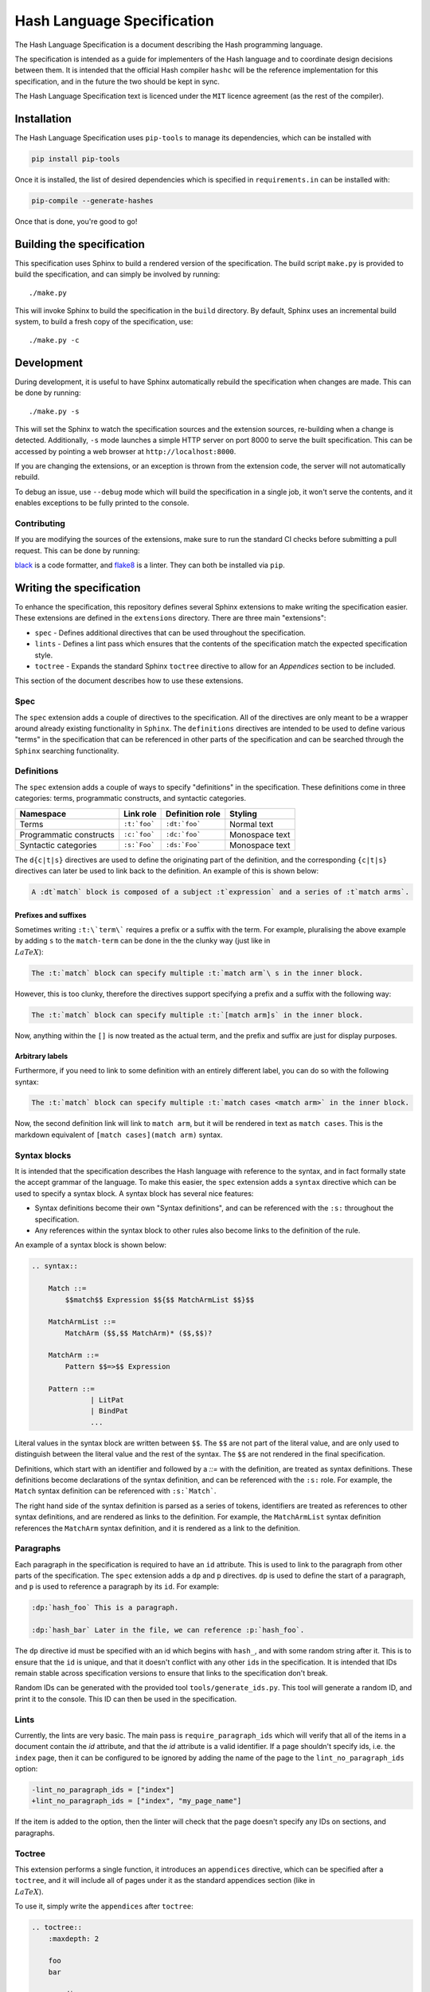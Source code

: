 ===========================
Hash Language Specification
===========================

The Hash Language Specification is a document describing the Hash 
programming language.


The specification is intended as a guide for implementers of the Hash 
language and to coordinate design decisions between them. It is intended 
that the official Hash compiler ``hashc`` will be the reference implementation 
for this specification, and in the future the two should be kept in sync.


The Hash Language Specification text is licenced under the ``MIT`` licence agreement
(as the rest of the compiler).

Installation
============

The Hash Language Specification uses ``pip-tools`` to manage its dependencies, which
can be installed with

.. code-block::

        pip install pip-tools

Once it is installed, the list of desired dependencies which is specified in
``requirements.in`` can be installed with:

.. code-block::

    pip-compile --generate-hashes

Once that is done, you're good to go!

Building the specification
==========================

This specification uses Sphinx to build a rendered version of the specification.
The build script ``make.py`` is provided to build the specification, and can 
simply be involved by running::
    
    ./make.py

This will invoke Sphinx to build the specification in the ``build`` directory. By default,
Sphinx uses an incremental build system, to build a fresh copy of the specification, use::

    ./make.py -c


Development
===========

During development, it is useful to have Sphinx automatically rebuild the specification
when changes are made. This can be done by running::

    ./make.py -s

This will set the Sphinx to watch the specification sources and the extension sources, re-building
when a change is detected. Additionally, ``-s`` mode launches a simple HTTP server on port 8000
to serve the built specification. This can be accessed by pointing a web browser at ``http://localhost:8000``.

If you are changing the extensions, or an exception is thrown from the extension code, the
server will not automatically rebuild.

To debug an issue, use ``--debug`` mode which will build the specification in a single job,
it won't serve the contents, and it enables exceptions to be fully printed to the console.

++++++++++++
Contributing
++++++++++++

If you are modifying the sources of the extensions, make sure to run the standard
CI checks before submitting a pull request. This can be done by running:

.. code-block::
    black . && flake8 . --exclude .venv

`black <https://pypi.org/project/black/>`_ is a code formatter, and `flake8 <https://pypi.org/project/flake8/>`_ is a linter.
They can both be installed via ``pip``.

Writing the specification
=========================

To enhance the specification, this repository defines several Sphinx extensions to make
writing the specification easier. These extensions are defined in the ``extensions`` directory.
There are three main "extensions":

* ``spec`` - Defines additional directives that can be used throughout the specification.

* ``lints`` - Defines a lint pass which ensures that the contents of the specification match
  the expected specification style.

* ``toctree`` - Expands the standard Sphinx ``toctree`` directive to allow for an `Appendices`
  section to be included.

This section of the document describes how to use these extensions.

++++
Spec
++++

The ``spec`` extension adds a couple of directives to the specification. All of the directives
are only meant to be a wrapper around already existing functionality in ``Sphinx``. The ``definitions``
directives are intended to be used to define various "terms" in the specification that can be
referenced in other parts of the specification and can be searched through the ``Sphinx``
searching functionality.

+++++++++++
Definitions
+++++++++++

The ``spec`` extension adds a couple of ways to specify "definitions" in the specification. These
definitions come in three categories: terms, programmatic constructs, and syntactic categories.

.. list-table::
   :header-rows: 1

   * - Namespace
     - Link role
     - Definition role
     - Styling

   * - Terms
     - ``:t:`foo```
     - ``:dt:`foo```
     - Normal text

   * - Programmatic constructs
     - ``:c:`foo```
     - ``:dc:`foo```
     - Monospace text

   * - Syntactic categories
     - ``:s:`Foo```
     - ``:ds:`Foo```
     - Monospace text

The ``d{c|t|s}`` directives are used to define the originating part of the definition, and the
corresponding ``{c|t|s}`` directives can later be used to link back to the definition. An
example of this is shown below:

.. code-block:: rst

    A :dt`match` block is composed of a subject :t`expression` and a series of :t`match arms`.

Prefixes and suffixes
~~~~~~~~~~~~~~~~~~~~~


Sometimes writing ``:t:\`term\``` requires a prefix or a suffix with the term. For example,
pluralising the above example by adding ``s`` to the ``match-term`` can be done in the
the clunky way (just like in :math:`\\LaTeX`):

.. code-block:: rst

   The :t:`match` block can specify multiple :t:`match arm`\ s in the inner block.

However, this is too clunky, therefore the directives support specifying a prefix and a
suffix with the following way:

.. code-block:: rst

    The :t:`match` block can specify multiple :t:`[match arm]s` in the inner block.

Now, anything within the ``[]`` is now treated as the actual term, and the prefix and
suffix are just for display purposes.

Arbitrary labels
~~~~~~~~~~~~~~~~

Furthermore, if you need to link to some definition with an entirely different label,
you can do so with the following syntax:

.. code-block:: rst

    The :t:`match` block can specify multiple :t:`match cases <match arm>` in the inner block.

Now, the second definition link will link to ``match arm``, but it will be rendered in text
as ``match cases``. This is the markdown equivalent of ``[match cases](match arm)`` syntax.

+++++++++++++
Syntax blocks
+++++++++++++

It is intended that the specification describes the Hash language with reference to
the syntax, and in fact formally state the accept grammar of the language. To make
this easier, the ``spec`` extension adds a ``syntax`` directive which can be used
to specify a syntax block. A syntax block has several nice features:

* Syntax definitions become their own "Syntax definitions", and can be referenced
  with the ``:s:`` throughout the specification.

* Any references within the syntax block to other rules also become links to the
  definition of the rule.

An example of a syntax block is shown below:

.. code-block:: rst

    .. syntax::

        Match ::=
            $$match$$ Expression $${$$ MatchArmList $$}$$

        MatchArmList ::=
            MatchArm ($$,$$ MatchArm)* ($$,$$)?

        MatchArm ::=
            Pattern $$=>$$ Expression

        Pattern ::=
                  | LitPat
                  | BindPat
                  ...

Literal values in the syntax block are written between ``$$``. The ``$$`` are
not part of the literal value, and are only used to distinguish between the
literal value and the rest of the syntax. The ``$$`` are not rendered in the
final specification.

Definitions, which start with an identifier and followed by a `::=` with
the definition, are treated as syntax definitions. These definitions become
declarations of the syntax definition, and can be referenced with the ``:s:``
role. For example, the ``Match`` syntax definition can be referenced with
``:s:`Match```.

The right hand side of the syntax definition is parsed as a series of tokens,
identifiers are treated as references to other syntax definitions, and are
rendered as links to the definition. For example, the ``MatchArmList`` syntax
definition references the ``MatchArm`` syntax definition, and it is rendered
as a link to the definition.

++++++++++
Paragraphs
++++++++++

Each paragraph in the specification is required to have an ``id`` attribute. This
is used to link to the paragraph from other parts of the specification. The
``spec`` extension adds a ``dp`` and ``p`` directives. ``dp`` is used to
define the start of a paragraph, and ``p`` is used to reference a paragraph
by its ``id``. For example:

.. code-block:: rst

    :dp:`hash_foo` This is a paragraph.

    :dp:`hash_bar` Later in the file, we can reference :p:`hash_foo`.

The ``dp`` directive id must be specified with an id which begins with ``hash_``, and
with some random string after it. This is to ensure that the ``id`` is unique, and
that it doesn't conflict with any other ``id``\ s in the specification. It is intended that
IDs remain stable across specification versions to ensure that links to the specification
don't break.

Random IDs can be generated with the provided tool ``tools/generate_ids.py``. This tool
will generate a random ID, and print it to the console. This ID can then be used in
the specification.


+++++
Lints
+++++

Currently, the lints are very basic. The main pass is ``require_paragraph_ids`` which
will verify that all of the items in a document contain the `id` attribute, and that
the `id` attribute is a valid identifier. If a page shouldn't specify ids, i.e. the
``index`` page, then it can be configured to be ignored by adding the name of
the page to the ``lint_no_paragraph_ids`` option:

.. code-block:: diff

    -lint_no_paragraph_ids = ["index"]
    +lint_no_paragraph_ids = ["index", "my_page_name"]

If the item is added to the option, then the linter will check that the page doesn't
specify any IDs on sections, and paragraphs.

+++++++
Toctree
+++++++

This extension performs a single function, it introduces an ``appendices`` directive, which
can be specified after a ``toctree``, and it will include all of pages under it as the standard
appendices section (like in :math:`\\LaTeX`).

To use it, simply write the ``appendices`` after ``toctree``:

.. code-block:: rst

    .. toctree::
        :maxdepth: 2

        foo
        bar

    .. appendices::

        baz
        qux
